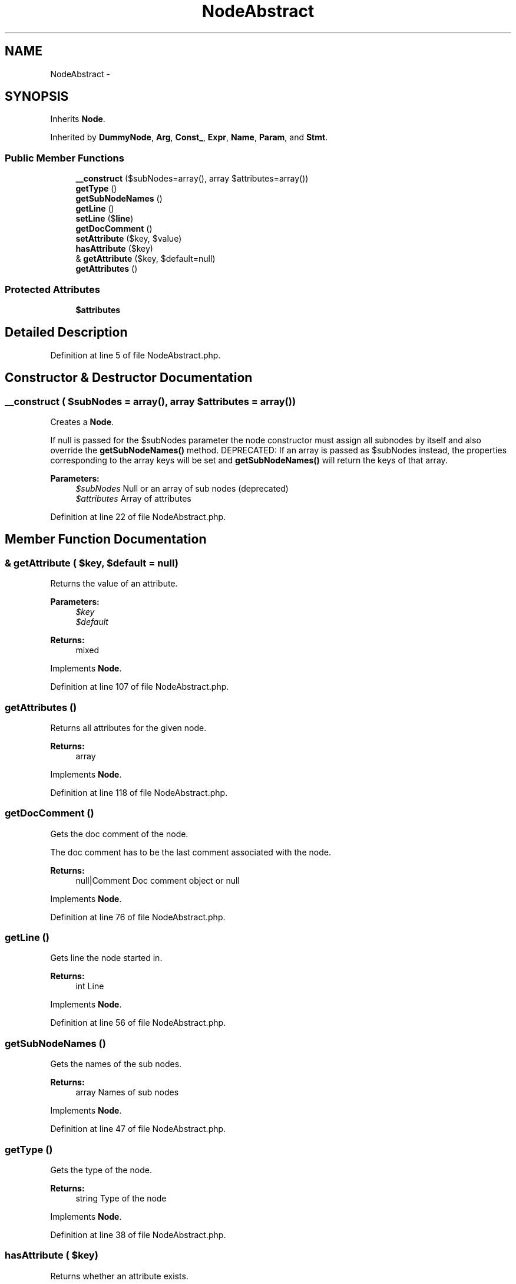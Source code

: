 .TH "NodeAbstract" 3 "Tue Apr 14 2015" "Version 1.0" "VirtualSCADA" \" -*- nroff -*-
.ad l
.nh
.SH NAME
NodeAbstract \- 
.SH SYNOPSIS
.br
.PP
.PP
Inherits \fBNode\fP\&.
.PP
Inherited by \fBDummyNode\fP, \fBArg\fP, \fBConst_\fP, \fBExpr\fP, \fBName\fP, \fBParam\fP, and \fBStmt\fP\&.
.SS "Public Member Functions"

.in +1c
.ti -1c
.RI "\fB__construct\fP ($subNodes=array(), array $attributes=array())"
.br
.ti -1c
.RI "\fBgetType\fP ()"
.br
.ti -1c
.RI "\fBgetSubNodeNames\fP ()"
.br
.ti -1c
.RI "\fBgetLine\fP ()"
.br
.ti -1c
.RI "\fBsetLine\fP ($\fBline\fP)"
.br
.ti -1c
.RI "\fBgetDocComment\fP ()"
.br
.ti -1c
.RI "\fBsetAttribute\fP ($key, $value)"
.br
.ti -1c
.RI "\fBhasAttribute\fP ($key)"
.br
.ti -1c
.RI "& \fBgetAttribute\fP ($key, $default=null)"
.br
.ti -1c
.RI "\fBgetAttributes\fP ()"
.br
.in -1c
.SS "Protected Attributes"

.in +1c
.ti -1c
.RI "\fB$attributes\fP"
.br
.in -1c
.SH "Detailed Description"
.PP 
Definition at line 5 of file NodeAbstract\&.php\&.
.SH "Constructor & Destructor Documentation"
.PP 
.SS "__construct ( $subNodes = \fCarray()\fP, array $attributes = \fCarray()\fP)"
Creates a \fBNode\fP\&.
.PP
If null is passed for the $subNodes parameter the node constructor must assign all subnodes by itself and also override the \fBgetSubNodeNames()\fP method\&. DEPRECATED: If an array is passed as $subNodes instead, the properties corresponding to the array keys will be set and \fBgetSubNodeNames()\fP will return the keys of that array\&.
.PP
\fBParameters:\fP
.RS 4
\fI$subNodes\fP Null or an array of sub nodes (deprecated) 
.br
\fI$attributes\fP Array of attributes 
.RE
.PP

.PP
Definition at line 22 of file NodeAbstract\&.php\&.
.SH "Member Function Documentation"
.PP 
.SS "& getAttribute ( $key,  $default = \fCnull\fP)"
Returns the value of an attribute\&.
.PP
\fBParameters:\fP
.RS 4
\fI$key\fP 
.br
\fI$default\fP 
.RE
.PP
\fBReturns:\fP
.RS 4
mixed
.RE
.PP
 
.PP
Implements \fBNode\fP\&.
.PP
Definition at line 107 of file NodeAbstract\&.php\&.
.SS "getAttributes ()"
Returns all attributes for the given node\&.
.PP
\fBReturns:\fP
.RS 4
array
.RE
.PP
 
.PP
Implements \fBNode\fP\&.
.PP
Definition at line 118 of file NodeAbstract\&.php\&.
.SS "getDocComment ()"
Gets the doc comment of the node\&.
.PP
The doc comment has to be the last comment associated with the node\&.
.PP
\fBReturns:\fP
.RS 4
null|Comment Doc comment object or null 
.RE
.PP

.PP
Implements \fBNode\fP\&.
.PP
Definition at line 76 of file NodeAbstract\&.php\&.
.SS "getLine ()"
Gets line the node started in\&.
.PP
\fBReturns:\fP
.RS 4
int Line 
.RE
.PP

.PP
Implements \fBNode\fP\&.
.PP
Definition at line 56 of file NodeAbstract\&.php\&.
.SS "getSubNodeNames ()"
Gets the names of the sub nodes\&.
.PP
\fBReturns:\fP
.RS 4
array Names of sub nodes 
.RE
.PP

.PP
Implements \fBNode\fP\&.
.PP
Definition at line 47 of file NodeAbstract\&.php\&.
.SS "getType ()"
Gets the type of the node\&.
.PP
\fBReturns:\fP
.RS 4
string Type of the node 
.RE
.PP

.PP
Implements \fBNode\fP\&.
.PP
Definition at line 38 of file NodeAbstract\&.php\&.
.SS "hasAttribute ( $key)"
Returns whether an attribute exists\&.
.PP
\fBParameters:\fP
.RS 4
\fI$key\fP 
.RE
.PP
\fBReturns:\fP
.RS 4
bool
.RE
.PP
 
.PP
Implements \fBNode\fP\&.
.PP
Definition at line 100 of file NodeAbstract\&.php\&.
.SS "setAttribute ( $key,  $value)"
Sets an attribute on a node\&.
.PP
\fBParameters:\fP
.RS 4
\fI$key\fP 
.br
\fI$value\fP 
.RE
.PP
 
.PP
Implements \fBNode\fP\&.
.PP
Definition at line 93 of file NodeAbstract\&.php\&.
.SS "setLine ( $line)"
Sets line the node started in\&.
.PP
\fBParameters:\fP
.RS 4
\fI$line\fP Line 
.RE
.PP

.PP
Implements \fBNode\fP\&.
.PP
Definition at line 65 of file NodeAbstract\&.php\&.
.SH "Field Documentation"
.PP 
.SS "$attributes\fC [protected]\fP"

.PP
Definition at line 8 of file NodeAbstract\&.php\&.

.SH "Author"
.PP 
Generated automatically by Doxygen for VirtualSCADA from the source code\&.
